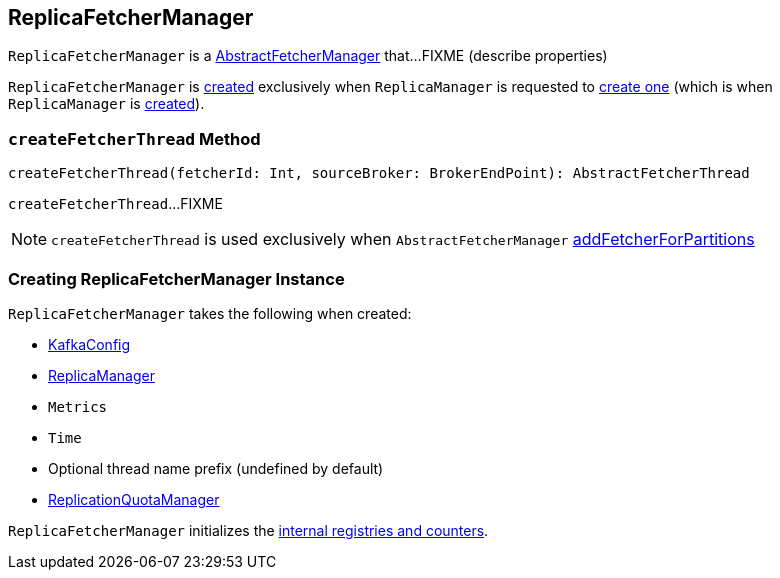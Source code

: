 == [[ReplicaFetcherManager]] ReplicaFetcherManager

`ReplicaFetcherManager` is a link:kafka-AbstractFetcherManager.adoc[AbstractFetcherManager] that...FIXME (describe properties)

`ReplicaFetcherManager` is <<creating-instance, created>> exclusively when `ReplicaManager` is requested to link:kafka-server-ReplicaManager.adoc#createReplicaFetcherManager[create one] (which is when `ReplicaManager` is link:kafka-server-ReplicaManager.adoc#replicaFetcherManager[created]).

=== [[createFetcherThread]] `createFetcherThread` Method

[source, scala]
----
createFetcherThread(fetcherId: Int, sourceBroker: BrokerEndPoint): AbstractFetcherThread
----

`createFetcherThread`...FIXME

NOTE: `createFetcherThread` is used exclusively when `AbstractFetcherManager` link:kafka-AbstractFetcherManager.adoc#addFetcherForPartitions[addFetcherForPartitions]

=== [[creating-instance]] Creating ReplicaFetcherManager Instance

`ReplicaFetcherManager` takes the following when created:

* [[brokerConfig]] link:kafka-KafkaConfig.adoc[KafkaConfig]
* [[replicaManager]] link:kafka-server-ReplicaManager.adoc[ReplicaManager]
* [[metrics]] `Metrics`
* [[time]] `Time`
* [[threadNamePrefix]] Optional thread name prefix (undefined by default)
* [[quotaManager]] link:kafka-ReplicationQuotaManager.adoc[ReplicationQuotaManager]

`ReplicaFetcherManager` initializes the <<internal-registries, internal registries and counters>>.
